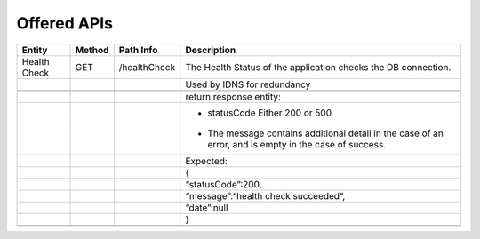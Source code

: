 .. This work is licensed under a Creative Commons Attribution 4.0 International License.


Offered APIs
=================

+---------------------+----------+-------------------------------------------------------+-------------------------------------------------------------------------------------------------------------------------------------------------------------------------------------------+
| Entity              | Method   | Path Info                                             | Description                                                                                                                                                                               |
+=====================+==========+=======================================================+===========================================================================================================================================================================================+
| Health Check        | GET      | /healthCheck                                          | The Health Status of the application checks the DB connection.                                                                                                                            |
+---------------------+----------+-------------------------------------------------------+-------------------------------------------------------------------------------------------------------------------------------------------------------------------------------------------+
|                     |          |                                                       | Used by IDNS for redundancy                                                                                                                                                               |
+---------------------+----------+-------------------------------------------------------+-------------------------------------------------------------------------------------------------------------------------------------------------------------------------------------------+
|                     |          |                                                       |                                                                                                                                                                                           |
+---------------------+----------+-------------------------------------------------------+-------------------------------------------------------------------------------------------------------------------------------------------------------------------------------------------+
|                     |          |                                                       | return response entity:                                                                                                                                                                   |
+---------------------+----------+-------------------------------------------------------+-------------------------------------------------------------------------------------------------------------------------------------------------------------------------------------------+
|                     |          |                                                       | - statusCode Either 200 or 500                                                                                                                                                            |
+---------------------+----------+-------------------------------------------------------+-------------------------------------------------------------------------------------------------------------------------------------------------------------------------------------------+
|                     |          |                                                       | - The message contains additional detail in the case of an error, and is empty in the case of success.                                                                                    |
+---------------------+----------+-------------------------------------------------------+-------------------------------------------------------------------------------------------------------------------------------------------------------------------------------------------+
|                     |          |                                                       |                                                                                                                                                                                           |
+---------------------+----------+-------------------------------------------------------+-------------------------------------------------------------------------------------------------------------------------------------------------------------------------------------------+
|                     |          |                                                       | Expected:                                                                                                                                                                                 |
+---------------------+----------+-------------------------------------------------------+-------------------------------------------------------------------------------------------------------------------------------------------------------------------------------------------+
|                     |          |                                                       | {                                                                                                                                                                                         |
+---------------------+----------+-------------------------------------------------------+-------------------------------------------------------------------------------------------------------------------------------------------------------------------------------------------+
|                     |          |                                                       | “statusCode”:200,                                                                                                                                                                         |
+---------------------+----------+-------------------------------------------------------+-------------------------------------------------------------------------------------------------------------------------------------------------------------------------------------------+
|                     |          |                                                       | “message”:“health check succeeded”,                                                                                                                                                       |
+---------------------+----------+-------------------------------------------------------+-------------------------------------------------------------------------------------------------------------------------------------------------------------------------------------------+
|                     |          |                                                       | “date”:null                                                                                                                                                                               |
+---------------------+----------+-------------------------------------------------------+-------------------------------------------------------------------------------------------------------------------------------------------------------------------------------------------+
|                     |          |                                                       | }                                                                                                                                                                                         |
+---------------------+----------+-------------------------------------------------------+-------------------------------------------------------------------------------------------------------------------------------------------------------------------------------------------+
|                     |          |                                                       |                                                                                                                                                                                           |
+---------------------+----------+-------------------------------------------------------+-------------------------------------------------------------------------------------------------------------------------------------------------------------------------------------------+
